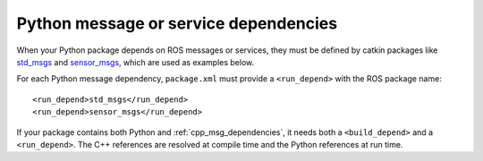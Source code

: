 .. _python_msg_dependencies:

Python message or service dependencies
--------------------------------------

When your Python package depends on ROS messages or services, they
must be defined by catkin packages like std_msgs_ and sensor_msgs_,
which are used as examples below.

For each Python message dependency, ``package.xml`` must provide a
``<run_depend>`` with the ROS package name::

  <run_depend>std_msgs</run_depend>
  <run_depend>sensor_msgs</run_depend>

If your package contains both Python and :ref:`cpp_msg_dependencies`,
it needs both a ``<build_depend>`` and a ``<run_depend>``.  The C++
references are resolved at compile time and the Python references at
run time.

.. _sensor_msgs: http://www.ros.org/wiki/sensor_msgs
.. _std_msgs: http://www.ros.org/wiki/std_msgs
